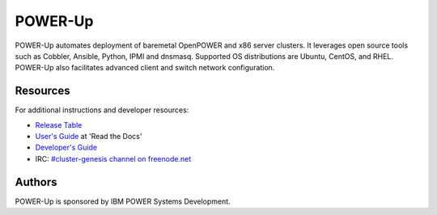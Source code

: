 ========
POWER-Up
========

POWER-Up automates deployment of baremetal OpenPOWER and x86 server
clusters. It leverages open source tools such as Cobbler, Ansible,
Python, IPMI and dnsmasq. Supported OS distributions are Ubuntu, CentOS,
and RHEL. POWER-Up also facilitates advanced client and switch network
configuration.


Resources
=========

For additional instructions and developer resources:

* `Release Table <docs/Release-Table.rst>`_
* `User's Guide <http://power-up.readthedocs.io>`_ at 'Read the Docs'
* `Developer's Guide <docs/Dev-Guide.rst>`_
* IRC: `#cluster-genesis channel on freenode.net <http://webchat.freenode.net/?channels=%23power-up&uio=d4>`_


Authors
=======

POWER-Up is sponsored by IBM POWER Systems Development.
